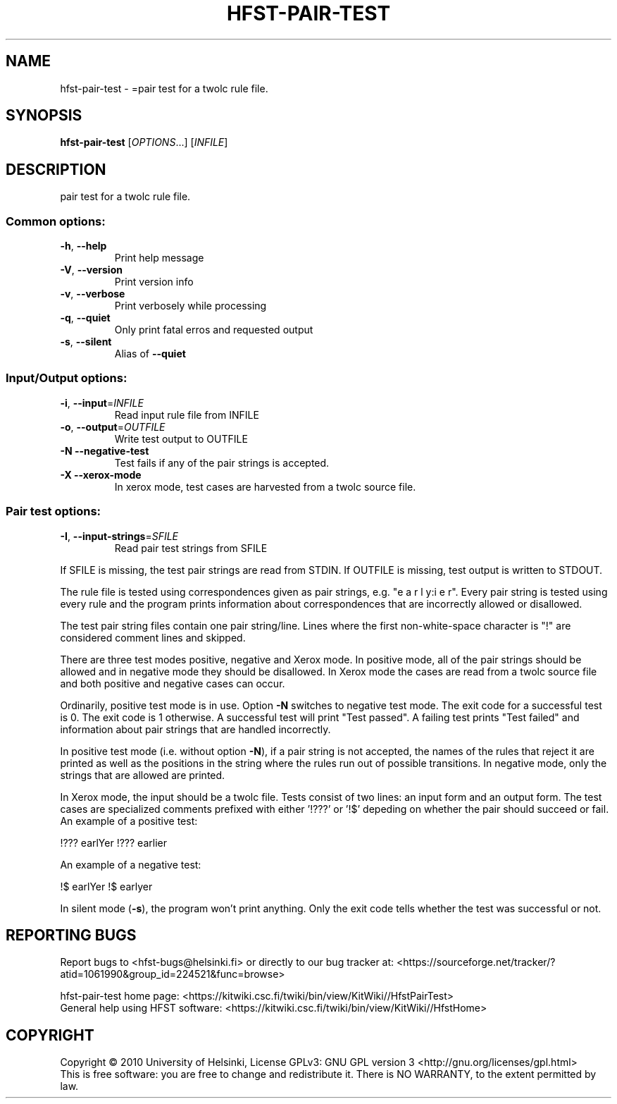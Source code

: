 .\" DO NOT MODIFY THIS FILE!  It was generated by help2man 1.40.4.
.TH HFST-PAIR-TEST "1" "December 2015" "HFST" "User Commands"
.SH NAME
hfst-pair-test \- =pair test for a twolc rule file.
.SH SYNOPSIS
.B hfst-pair-test
[\fIOPTIONS\fR...] [\fIINFILE\fR]
.SH DESCRIPTION
pair test for a twolc rule file.
.SS "Common options:"
.TP
\fB\-h\fR, \fB\-\-help\fR
Print help message
.TP
\fB\-V\fR, \fB\-\-version\fR
Print version info
.TP
\fB\-v\fR, \fB\-\-verbose\fR
Print verbosely while processing
.TP
\fB\-q\fR, \fB\-\-quiet\fR
Only print fatal erros and requested output
.TP
\fB\-s\fR, \fB\-\-silent\fR
Alias of \fB\-\-quiet\fR
.SS "Input/Output options:"
.TP
\fB\-i\fR, \fB\-\-input\fR=\fIINFILE\fR
Read input rule file from INFILE
.TP
\fB\-o\fR, \fB\-\-output\fR=\fIOUTFILE\fR
Write test output to OUTFILE
.TP
\fB\-N\fR  \fB\-\-negative\-test\fR
Test fails if any of the pair strings is
accepted.
.TP
\fB\-X\fR  \fB\-\-xerox\-mode\fR
In xerox mode, test cases are harvested
from a twolc source file.
.SS "Pair test options:"
.TP
\fB\-I\fR, \fB\-\-input\-strings\fR=\fISFILE\fR
Read pair test strings from
SFILE
.PP
If SFILE is missing, the test pair strings are read from STDIN.
If OUTFILE is missing, test output is written to STDOUT.
.PP
The rule file is tested using correspondences given as
pair strings, e.g. "e a r l y:i e r". Every pair string is
tested using every rule and the program prints information
about correspondences that are incorrectly allowed or
disallowed.
.PP
The test pair string files contain one pair string/line. Lines
where the first non\-white\-space character is "!" are
considered comment lines and skipped.
.PP
There are three test modes positive, negative and Xerox mode. In
positive mode, all of the pair strings should be allowed and in
negative mode they should be disallowed. In Xerox mode the cases
are read from a twolc source file and both positive and negative
cases can occur.
.PP
Ordinarily, positive test mode is in use. Option \fB\-N\fR switches to
negative test mode. The exit code for a successful test is 0.
The exit code is 1 otherwise. A successful test will print
"Test passed". A failing test prints "Test failed" and
information about pair strings that are handled incorrectly.
.PP
In positive test mode (i.e. without option \fB\-N\fR), if a pair
string is not accepted, the names of the rules that reject
it are printed as well as the positions in the string where the
rules run out of possible transitions. In negative mode, only
the strings that are allowed are printed.
.PP
In Xerox mode, the input should be a twolc file. Tests consist of
two lines: an input form and an output form. The test cases are
specialized comments prefixed with either '!???' or '!$' depeding on
whether the pair should succeed or fail. An example of a positive
test:
.PP
!??? earlYer
!??? earlier
.PP
An example of a negative test:
.PP
!$ earlYer
!$ earlyer
.PP
In silent mode (\fB\-s\fR), the program won't print anything. Only the
exit code tells whether the test was successful or not.
.SH "REPORTING BUGS"
Report bugs to <hfst\-bugs@helsinki.fi> or directly to our bug tracker at:
<https://sourceforge.net/tracker/?atid=1061990&group_id=224521&func=browse>
.PP
hfst\-pair\-test home page:
<https://kitwiki.csc.fi/twiki/bin/view/KitWiki//HfstPairTest>
.br
General help using HFST software:
<https://kitwiki.csc.fi/twiki/bin/view/KitWiki//HfstHome>
.SH COPYRIGHT
Copyright \(co 2010 University of Helsinki,
License GPLv3: GNU GPL version 3 <http://gnu.org/licenses/gpl.html>
.br
This is free software: you are free to change and redistribute it.
There is NO WARRANTY, to the extent permitted by law.
